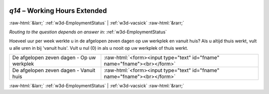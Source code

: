 .. _w3d-q14: 

 
 .. role:: raw-html(raw) 
        :format: html 
 
`q14` – Working Hours Extended
==================================== 


:raw-html:`&larr;` :ref:`w3d-EmploymentStatus` | :ref:`w3d-vacsick` :raw-html:`&rarr;` 
 
*Routing to the question depends on answer in:* :ref:`w3d-EmploymentStatus` 

Hoeveel uur per week werkte u in de afgelopen zeven dagen op uw werkplek en vanuit huis? Als u altijd thuis werkt, vult u alle uren in bij 'vanuit huis'.  Vult u nul (0) in als u nooit op uw werkplek of thuis werkt.
 
.. csv-table:: 
   :delim: | 
 
           De afgelopen zeven dagen - Op uw werkplek | :raw-html:`<form><input type="text" id="fname" name="fname"><br></form>` 
           De afgelopen zeven dagen - Vanuit huis  | :raw-html:`<form><input type="text" id="fname" name="fname"><br></form>` 

.. image:: ../_screenshots/w3-q14.png 


:raw-html:`&larr;` :ref:`w3d-EmploymentStatus` | :ref:`w3d-vacsick` :raw-html:`&rarr;` 
 
